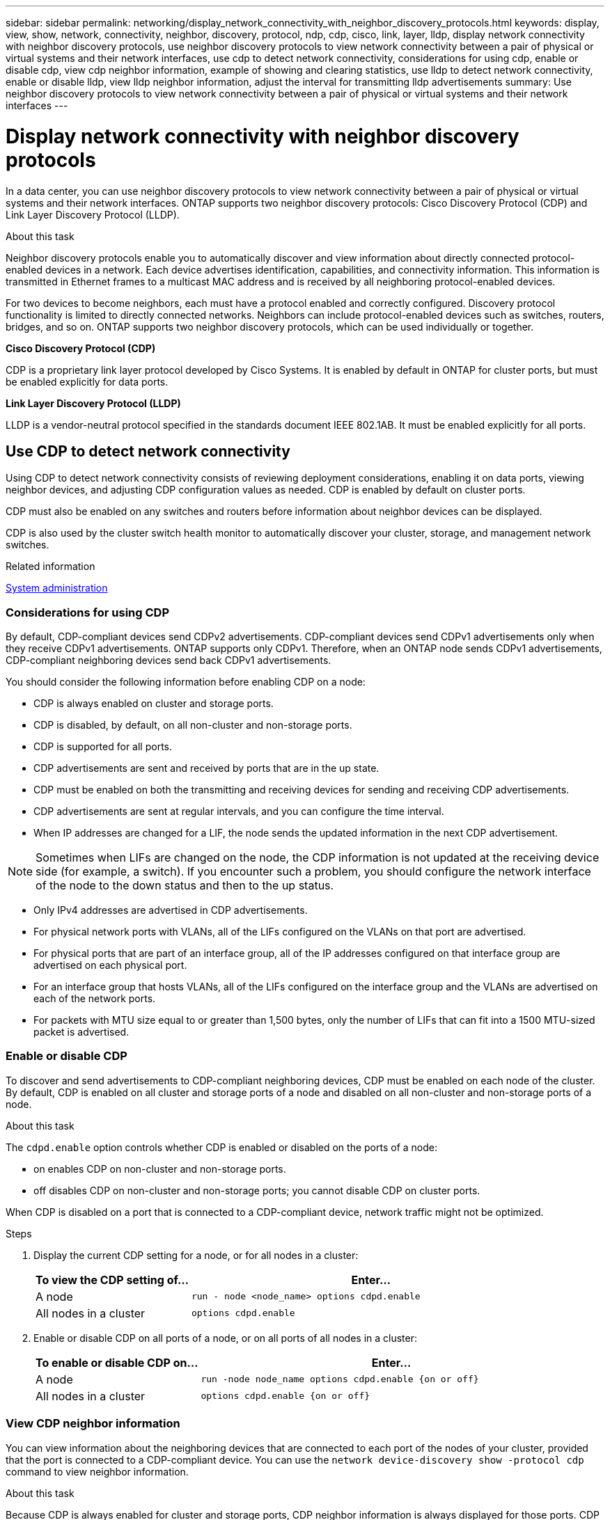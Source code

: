 ---
sidebar: sidebar
permalink: networking/display_network_connectivity_with_neighbor_discovery_protocols.html
keywords: display, view, show, network, connectivity, neighbor, discovery, protocol, ndp, cdp, cisco, link, layer, lldp, display network connectivity with neighbor discovery protocols, use neighbor discovery protocols to view network connectivity between a pair of physical or virtual systems and their network interfaces, use cdp to detect network connectivity, considerations for using cdp, enable or disable cdp, view cdp neighbor information, example of showing and clearing statistics, use lldp to detect network connectivity, enable or disable lldp, view lldp neighbor information, adjust the interval for transmitting lldp advertisements
summary: Use neighbor discovery protocols to view network connectivity between a pair of physical or virtual systems and their network interfaces
---

= Display network connectivity with neighbor discovery protocols
:hardbreaks:
:nofooter:
:icons: font
:linkattrs:
:imagesdir: ./media/


[.lead]
In a data center, you can use neighbor discovery protocols to view network connectivity between a pair of physical or virtual systems and their network interfaces. ONTAP supports two neighbor discovery protocols: Cisco Discovery Protocol (CDP) and Link Layer Discovery Protocol (LLDP).

.About this task

Neighbor discovery protocols enable you to automatically discover and view information about directly connected protocol-enabled devices in a network. Each device advertises identification, capabilities, and connectivity information. This information is transmitted in Ethernet frames to a multicast MAC address and is received by all neighboring protocol-enabled devices.

For two devices to become neighbors, each must have a protocol enabled and correctly configured. Discovery protocol functionality is limited to directly connected networks. Neighbors can include protocol-enabled devices such as switches, routers, bridges, and so on. ONTAP supports two neighbor discovery protocols, which can be used individually or together.

*Cisco Discovery Protocol (CDP)*

CDP is a proprietary link layer protocol developed by Cisco Systems. It is enabled by default in ONTAP for cluster ports, but must be enabled explicitly for data ports.

*Link Layer Discovery Protocol (LLDP)*

LLDP is a vendor-neutral protocol specified in the standards document IEEE 802.1AB. It must be enabled explicitly for all ports.

== Use CDP to detect network connectivity

Using CDP to detect network connectivity consists of reviewing deployment considerations, enabling it on data ports, viewing neighbor devices, and adjusting CDP configuration values as needed. CDP is enabled by default on cluster ports.

CDP must also be enabled on any switches and routers before information about neighbor devices can be displayed.

CDP is also used by the cluster switch health monitor to automatically discover your cluster, storage, and management network switches.

.Related information

link:../system-admin/index.html[System administration^]

=== Considerations for using CDP

By default, CDP-compliant devices send CDPv2 advertisements. CDP-compliant devices send CDPv1 advertisements only when they receive CDPv1 advertisements. ONTAP supports only CDPv1. Therefore, when an ONTAP node sends CDPv1 advertisements, CDP-compliant neighboring devices send back CDPv1 advertisements.

You should consider the following information before enabling CDP on a node:

* CDP is always enabled on cluster and storage ports.
* CDP is disabled, by default, on all non-cluster and non-storage ports.
* CDP is supported for all ports.
* CDP advertisements are sent and received by ports that are in the up state.
* CDP must be enabled on both the transmitting and receiving devices for sending and receiving CDP advertisements.
* CDP advertisements are sent at regular intervals, and you can configure the time interval.
* When IP addresses are changed for a LIF, the node sends the updated information in the next CDP advertisement.

[NOTE]
Sometimes when LIFs are changed on the node, the CDP information is not updated at the receiving device side (for example, a switch). If you encounter such a problem, you should configure the network interface of the node to the down status and then to the up status.

* Only IPv4 addresses are advertised in CDP advertisements.
* For physical network ports with VLANs, all of the LIFs configured on the VLANs on that port are advertised.
* For physical ports that are part of an interface group, all of the IP addresses configured on that interface group are advertised on each physical port.
* For an interface group that hosts VLANs, all of the LIFs configured on the interface group and the VLANs are advertised on each of the network ports.
* For packets with MTU size equal to or greater than 1,500 bytes, only the number of LIFs that can fit into a 1500 MTU-sized packet is advertised.

=== Enable or disable CDP

To discover and send advertisements to CDP-compliant neighboring devices, CDP must be enabled on each node of the cluster. By default, CDP is enabled on all cluster and storage ports of a node and disabled on all non-cluster and non-storage ports of a node.

.About this task

The `cdpd.enable` option controls whether CDP is enabled or disabled on the ports of a node:

* on enables CDP on non-cluster and non-storage ports.
* off disables CDP on non-cluster and non-storage ports; you cannot disable CDP on cluster ports.

When CDP is disabled on a port that is connected to a CDP-compliant device, network traffic might not be optimized.

.Steps

. Display the current CDP setting for a node, or for all nodes in a cluster:
+
[cols="30,70"]
|===

h|To view the CDP setting of... h|Enter...

a|A node
a|`run - node <node_name> options cdpd.enable`
a|All nodes in a cluster
a|`options cdpd.enable`
|===

. Enable or disable CDP on all ports of a node, or on all ports of all nodes in a cluster:
+
[cols="30,70"]
|===

h|To enable or disable CDP on... h|Enter...

a|A node
a|`run -node node_name options cdpd.enable {on or off}`
a|All nodes in a cluster
a|`options cdpd.enable {on or off}`
|===

=== View CDP neighbor information

You can view information about the neighboring devices that are connected to each port of the nodes of your cluster, provided that the port is connected to a CDP-compliant device. You can use the `network device-discovery show -protocol cdp` command to view neighbor information.

.About this task

Because CDP is always enabled for cluster and storage ports, CDP neighbor information is always displayed for those ports. CDP must be enabled on non-cluster and non-storage ports for neighbor information to appear for those ports.

.Step

Display information about all CDP-compliant devices that are connected to the ports on a node in the cluster:

....
network device-discovery show -node node -protocol cdp
....

The following command shows the neighbors that are connected to the ports on node cluster-1_01:

....
network device-discovery show -node sti2650-212 -protocol cdp
Node/       Local  Discovered
Protocol    Port   Device (LLDP: ChassisID)  Interface         Platform
----------- ------ ------------------------- ----------------  ----------------
sti2650-212/cdp
            e0M    RTP-LF810-510K37.gdl.eng.netapp.com(SAL1942R8JS)
                                             Ethernet1/14      N9K-C93120TX
            e0a    CS:RTP-CS01-510K35        0/8               CN1610
            e0b    CS:RTP-CS01-510K36        0/8               CN1610
            e0c    RTP-LF350-510K34.gdl.eng.netapp.com(FDO21521S76)
                                             Ethernet1/21      N9K-C93180YC-FX
            e0d    RTP-LF349-510K33.gdl.eng.netapp.com(FDO21521S4T)
                                             Ethernet1/22      N9K-C93180YC-FX
            e0e    RTP-LF349-510K33.gdl.eng.netapp.com(FDO21521S4T)
                                             Ethernet1/23      N9K-C93180YC-FX
            e0f    RTP-LF349-510K33.gdl.eng.netapp.com(FDO21521S4T)
                                             Ethernet1/24      N9K-C93180YC-FX
....

The output lists the Cisco devices that are connected to each port of the specified node.

=== Configure the hold time for CDP messages

Hold time is the period of time for which CDP advertisements are stored in cache in neighboring CDP-compliant devices. Hold time is advertised in each CDPv1 packet and is updated whenever a CDPv1 packet is received by a node.

* The value of the `cdpd.holdtime` option should be set to the same value on both nodes of an HA pair.
* The default hold time value is 180 seconds, but you can enter values ranging from 10 seconds to 255 seconds.
* If an IP address is removed before the hold time expires, the CDP information is cached until the hold time expires.

.Steps

. Display the current CDP hold time for a node, or for all nodes in a cluster:
+
[cols="30,70"]
|===

h| To view the hold time of... h|Enter...

a|A node
a|`run -node node_name options cdpd.holdtime`
a|All nodes in a cluster
a|`options cdpd.holdtime`
|===

. Configure the CDP hold time on all ports of a node, or on all ports of all nodes in a cluster:
+
[cols="30,70"]
|===

h|To set the hold time on... h|Enter...

a|A node
a|`run -node node_name options cdpd.holdtime holdtime`
a|All nodes in a cluster
a|`options cdpd.holdtime holdtime`
|===

=== Set the interval for sending CDP advertisements

CDP advertisements are sent to CDP neighbors at periodic intervals. You can increase or decrease the interval for sending CDP advertisements depending on network traffic and changes in the network topology.

* The value of the `cdpd.interval` option should be set to the same value on both nodes of an HA pair.
* The default interval is 60 seconds, but you can enter a value from 5 seconds to 900 seconds.

.Steps

. Display the current CDP advertisement time interval for a node, or for all nodes in a cluster:
+
[cols="30,70"]
|===

h| To view the interval for... h| Enter...

a|A node
a|`run -node node_name options cdpd.interval`
a|All nodes in a cluster
a|`options cdpd.interval`
|===

. Configure the interval for sending CDP advertisements for all ports of a node, or for all ports of all nodes in a cluster:
+
[cols="30,70"]
|===

h| To set the interval for... h| Enter...

a|A node
a|`run -node node_name options cdpd.interval interval`
a|All nodes in a cluster
a|`options cdpd.interval interval`
|===

=== View or clear CDP statistics

You can view the CDP statistics for the cluster and non-cluster ports on each node to detect potential network connectivity issues. CDP statistics are cumulative from the time they were last cleared.

.About this task

Because CDP is always enabled for cluster and storage ports, CDP statistics are always displayed for traffic on those ports. CDP must be enabled on non-cluster or non-storage ports for statistics to appear for those ports.

.Step

Display or clear the current CDP statistics for all ports on a node:

[cols="30,70"]
|===

h|If you want to... h|Enter...

a|View the CDP statistics
a|`run -node node_name cdpd show-stats`
a|Clear the CDP statistics
a|`run -node node_name cdpd zero-stats`
|===

==== Example of showing and clearing statistics

The following command shows the CDP statistics before they are cleared. The output displays the total number of packets that have been sent and received since the last time the statistics were cleared.

....
run -node node1 cdpd show-stats

RECEIVE
 Packets:         9116  | Csum Errors:       0  | Unsupported Vers:  4561
 Invalid length:     0  | Malformed:         0  | Mem alloc fails:      0
 Missing TLVs:       0  | Cache overflow:    0  | Other errors:         0

TRANSMIT
 Packets:         4557  | Xmit fails:        0  | No hostname:          0
 Packet truncated:   0  | Mem alloc fails:   0  | Other errors:         0

OTHER
 Init failures:      0
....

The following command clears the CDP statistics:

....
run -node node1 cdpd zero-stats
....

....
run -node node1 cdpd show-stats

RECEIVE
 Packets:            0  | Csum Errors:       0  | Unsupported Vers:     0
 Invalid length:     0  | Malformed:         0  | Mem alloc fails:      0
 Missing TLVs:       0  | Cache overflow:    0  | Other errors:         0

TRANSMIT
 Packets:            0  | Xmit fails:        0  | No hostname:          0
 Packet truncated:   0  | Mem alloc fails:   0  | Other errors:         0

OTHER
 Init failures:      0
....

After the statistics are cleared, they begin to accumulate after the next CDP advertisement is sent or received.

== Use LLDP to detect network connectivity

Using LLDP to detect network connectivity consists of reviewing deployment considerations, enabling it on all ports, viewing neighbor devices, and adjusting LLDP configuration values as needed.

LLDP must also be enabled on any switches and routers before information about neighbor devices can be displayed.

ONTAP currently reports the following type-length-value structures (TLVs):

* Chassis ID
* Port ID
* Time-To-Live (TTL)
* System name
+
The system name TLV is not sent on CNA devices.

Certain converged network adapters (CNAs), such as the X1143 adapter and the UTA2 onboard ports, contain offload support for LLDP:

* LLDP offload is used for Data Center Bridging (DCB).
* Displayed information might differ between the cluster and the switch.
+
The Chassis ID and Port ID data displayed by the switch might be different for SNA and non-CNA ports.

For example:

* For non-CNA ports:
** Chassis ID is a fixed MAC address of one of the ports on the node
** Port ID is the port name of the respective port on the node
* For CNA ports:
** Chassis ID and Port ID are the MAC addresses of the respective ports on the node.

However, the data displayed by the cluster is consistent for these port types.

[NOTE]
The LLDP specification defines access to the collected information through an SNMP MIB. However, ONTAP does not currently support the LLDP MIB.

=== Enable or disable LLDP

To discover and send advertisements to LLDP-compliant neighboring devices, LLDP must be enabled on each node of the cluster. Beginning with ONTAP 9.7, LLDP is enabled on all ports of a node by default.

.About this task

The `lldp.enable` option controls whether LLDP is enabled or disabled on the non-cluster and non-storage ports of a node:

* `on` enables LLDP on all non-cluster and non-storage ports.
* `off` disables LLDP on all non-cluster and non-storage ports.

.Steps

. Display the current LLDP setting for a node, or for all nodes in a cluster:
+
* Single node: `run -node node_name options lldp.enable`
* All nodes: options `lldp.enable`

. Enable or disable LLDP on all ports of a node, or on all ports of all nodes in a cluster:
+
[cols="30,70"]
|===

h| To enable or disable LLDP on... h| Enter...

a|A node
a|`run -node node_name options lldp.enable {on\|off}`
a|All nodes in a cluster
a|`options lldp.enable {on\|off}`
|===
+
* Single node:
+
....
run -node node_name options lldp.enable {on|off}
....
+
*  All nodes:
+
....
options lldp.enable {on|off}
....

=== View LLDP neighbor information

You can view information about the neighboring devices that are connected to each port of the nodes of your cluster, provided that the port is connected to an LLDP-compliant device. You use the network device-discovery show command to view neighbor information.

.Step

. Display information about all LLDP-compliant devices that are connected to the ports on a node in the cluster:
+
....
network device-discovery show -node node -protocol lldp
....
+
The following command shows the neighbors that are connected to the ports on node cluster-1_01. The output lists the LLDP-enabled devices that are connected to each port of the specified node. If the `-protocol` option is omitted, the output also lists CDP-enabled devices.
+
....
network device-discovery show -node cluster-1_01 -protocol lldp
Node/       Local  Discovered
Protocol    Port   Device                    Interface         Platform
----------- ------ ------------------------- ----------------  ----------------
cluster-1_01/lldp
            e2a    0013.c31e.5c60            GigabitEthernet1/36
            e2b    0013.c31e.5c60            GigabitEthernet1/35
            e2c    0013.c31e.5c60            GigabitEthernet1/34
            e2d    0013.c31e.5c60            GigabitEthernet1/33
....

=== Adjust the interval for transmitting LLDP advertisements

LLDP advertisements are sent to LLDP neighbors at periodic intervals. You can increase or decrease the interval for sending LLDP advertisements depending on network traffic and changes in the network topology.

.About this task

The default interval recommended by IEEE is 30 seconds, but you can enter a value from 5 seconds to 300 seconds.

.Steps

. Display the current LLDP advertisement time interval for a node, or for all nodes in a cluster:
+
* Single node:
+
....
run -node <node_name> options lldp.xmit.interval
....
+
* All nodes:
+
....
options lldp.xmit.interval
....

. Adjust the interval for sending LLDP advertisements for all ports of a node, or for all ports of all nodes in a cluster:
+
* Single node:
+
....
run -node <node_name> options lldp.xmit.interval <interval>
....
+
* All nodes:
+
....
options lldp.xmit.interval <interval>
....

=== Adjust the time-to-live value for LLDP advertisements

Time-To-Live (TTL) is the period of time for which LLDP advertisements are stored in cache in neighboring LLDP-compliant devices. TTL is advertised in each LLDP packet and is updated whenever an LLDP packet is received by a node. TTL can be modified in outgoing LLDP frames.

.About this task

* TTL is a calculated value, the product of the transmit interval (`lldp.xmit.interval`) and the hold multiplier (`lldp.xmit.hold`) plus one.
* The default hold multiplier value is 4, but you can enter values ranging from 1 to 100.
* The default TTL is therefore 121 seconds, as recommended by IEEE, but by adjusting the transmit interval and hold multiplier values, you can specify a value for outgoing frames from 6 seconds to 30001 seconds.
* If an IP address is removed before the TTL expires, the LLDP information is cached until the TTL expires.

.Steps

. Display the current hold multiplier value for a node, or for all nodes in a cluster:
+
* Single node:
+
....
run -node <node_name> options lldp.xmit.hold
....
+
* All nodes:
+
....
options lldp.xmit.hold
....

. Adjust the hold multiplier value on all ports of a node, or on all ports of all nodes in a cluster:
+
* Single node:
+
....
run -node <node_name> options lldp.xmit.hold <hold_value>
....
+
* All nodes:
+
....
options lldp.xmit.hold <hold_value>
....

=== View or clear LLDP statistics

You can view the LLDP statistics for the cluster and non-cluster ports on each node to detect potential network connectivity issues. LLDP statistics are cumulative from the time they were last cleared.

.About this task

Because LLDP is always enabled for cluster and storage ports, LLDP statistics are always displayed for traffic on those ports. LLDP must be enabled on non-cluster and non-storage ports for statistics to appear for those ports.

.Step

Display or clear the current LLDP statistics for all ports on a node:

[cols="40,60"]
|===

h| If you want to... h| Enter...

a|View the LLDP statistics
a|`run -node node_name lldp stats`
a|Clear the LLDP statistics
a|`run -node node_name lldp stats -z`
|===


==== Show and clear statistics example

The following command shows the LLDP statistics before they are cleared. The output displays the total number of packets that have been sent and received since the last time the statistics were cleared.

....
cluster-1::> run -node vsim1 lldp stats

RECEIVE
 Total frames:     190k  | Accepted frames:   190k | Total drops:         0
TRANSMIT
 Total frames:     5195  | Total failures:      0
OTHER
 Stored entries:      64
....

The following command clears the LLDP statistics.

....
cluster-1::> The following command clears the LLDP statistics:
run -node vsim1 lldp stats -z
run -node node1 lldp stats

RECEIVE
 Total frames:        0  | Accepted frames:     0  | Total drops:         0
TRANSMIT
 Total frames:        0  | Total failures:      0
OTHER
 Stored entries:      64
....

After the statistics are cleared, they begin to accumulate after the next LLDP advertisement is sent or received.


//
// Created with NDAC Version 2.0 (August 17, 2020)
// restructured: March 2021
// enhanced keywords May 2021
// 08 DEC 2021, BURT 1430515
// LLDP updates for 9.11.1 April 2022
//
